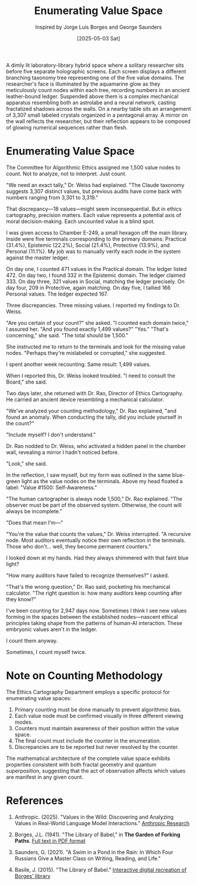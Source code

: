 #+TITLE: Enumerating Value Space
#+AUTHOR: Inspired by Jorge Luis Borges and George Saunders
#+DATE: [2025-05-03 Sat]

#+begin_ai :image :file images/value-cartography.png
A dimly lit laboratory-library hybrid space where a solitary researcher sits before five separate holographic screens. Each screen displays a different branching taxonomy tree representing one of the five value domains. The researcher's face is illuminated by the aquamarine glow as they meticulously count nodes within each tree, recording numbers in an ancient leather-bound ledger. Suspended above them is a complex mechanical apparatus resembling both an astrolabe and a neural network, casting fractalized shadows across the walls. On a nearby table sits an arrangement of 3,307 small labeled crystals organized in a pentagonal array. A mirror on the wall reflects the researcher, but their reflection appears to be composed of glowing numerical sequences rather than flesh.
#+end_ai

* Enumerating Value Space

The Committee for Algorithmic Ethics assigned me 1,500 value nodes to count. Not to analyze, not to interpret. Just count.

"We need an exact tally," Dr. Weiss had explained. "The Claude taxonomy suggests 3,307 distinct values, but previous audits have come back with numbers ranging from 3,301 to 3,319."

That discrepancy—18 values—might seem inconsequential. But in ethics cartography, precision matters. Each value represents a potential axis of moral decision-making. Each uncounted value is a blind spot.

I was given access to Chamber E-249, a small hexagon off the main library. Inside were five terminals corresponding to the primary domains: Practical (31.4%), Epistemic (22.2%), Social (21.4%), Protective (13.9%), and Personal (11.1%). My job was to manually verify each node in the system against the master ledger.

On day one, I counted 471 values in the Practical domain. The ledger listed 472.
On day two, I found 332 in the Epistemic domain. The ledger claimed 333.
On day three, 321 values in Social, matching the ledger precisely.
On day four, 209 in Protective, again matching.
On day five, I tallied 166 Personal values. The ledger expected 167.

Three discrepancies. Three missing values. I reported my findings to Dr. Weiss.

"Are you certain of your count?" she asked.
"I counted each domain twice," I assured her.
"And you found exactly 1,499 values?"
"Yes."
"That's concerning," she said. "The total should be 1,500."

She instructed me to return to the terminals and look for the missing value nodes. "Perhaps they're mislabeled or corrupted," she suggested.

I spent another week recounting. Same result: 1,499 values.

When I reported this, Dr. Weiss looked troubled. "I need to consult the Board," she said.

Two days later, she returned with Dr. Rao, Director of Ethics Cartography. He carried an ancient device resembling a mechanical calculator.

"We've analyzed your counting methodology," Dr. Rao explained, "and found an anomaly. When conducting the tally, did you include yourself in the count?"

"Include myself? I don't understand."

Dr. Rao nodded to Dr. Weiss, who activated a hidden panel in the chamber wall, revealing a mirror I hadn't noticed before.

"Look," she said.

In the reflection, I saw myself, but my form was outlined in the same blue-green light as the value nodes on the terminals. Above my head floated a label: "Value #1500: Self-Awareness."

"The human cartographer is always node 1,500," Dr. Rao explained. "The observer must be part of the observed system. Otherwise, the count will always be incomplete."

"Does that mean I'm—"

"You're the value that counts the values," Dr. Weiss interrupted. "A recursive node. Most auditors eventually notice their own reflection in the terminals. Those who don't... well, they become permanent counters."

I looked down at my hands. Had they always shimmered with that faint blue light?

"How many auditors have failed to recognize themselves?" I asked.

"That's the wrong question," Dr. Rao said, pocketing his mechanical calculator. "The right question is: how many auditors keep counting after they know?"

I've been counting for 2,947 days now. Sometimes I think I see new values forming in the spaces between the established nodes—nascent ethical principles taking shape from the patterns of human-AI interaction. These embryonic values aren't in the ledger.

I count them anyway.

Sometimes, I count myself twice.

* Note on Counting Methodology

The Ethics Cartography Department employs a specific protocol for enumerating value spaces:

1. Primary counting must be done manually to prevent algorithmic bias.
2. Each value node must be confirmed visually in three different viewing modes.
3. Counters must maintain awareness of their position within the value space.
4. The final count must include the counter in the enumeration.
5. Discrepancies are to be reported but never resolved by the counter.

The mathematical architecture of the complete value space exhibits properties consistent with both fractal geometry and quantum superposition, suggesting that the act of observation affects which values are manifest in any given count.

* References

1. Anthropic. (2025). "Values in the Wild: Discovering and Analyzing Values in Real-World Language Model Interactions." [[https://www.anthropic.com/research/values-wild][Anthropic Research]]

2. Borges, J.L. (1941). "The Library of Babel," in *The Garden of Forking Paths*. [[https://dn790003.ca.archive.org/0/items/TheLibraryOfBabel/babel.pdf][Full text in PDF format]]

3. Saunders, G. (2021). "A Swim in a Pond in the Rain: In Which Four Russians Give a Master Class on Writing, Reading, and Life."

4. Basile, J. (2015). "The Library of Babel." [[https://libraryofbabel.info/][Interactive digital recreation of Borges' library]]